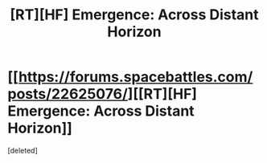 #+TITLE: [RT][HF] Emergence: Across Distant Horizon

* [[https://forums.spacebattles.com/posts/22625076/][[RT][HF] Emergence: Across Distant Horizon]]
:PROPERTIES:
:Score: 1
:DateUnix: 1466183093.0
:DateShort: 2016-Jun-17
:END:
[deleted]

